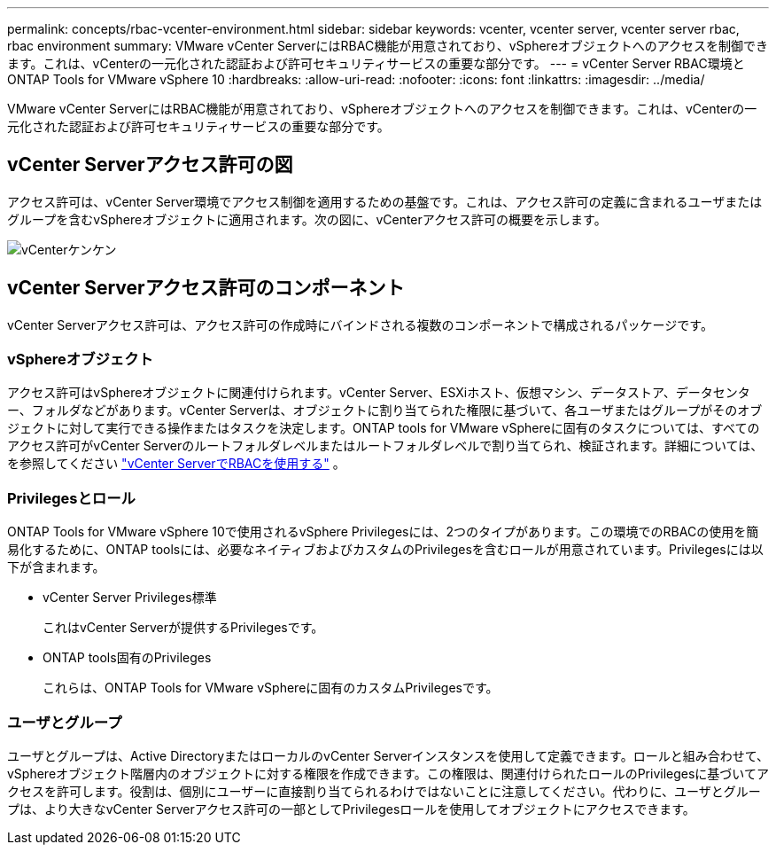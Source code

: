 ---
permalink: concepts/rbac-vcenter-environment.html 
sidebar: sidebar 
keywords: vcenter, vcenter server, vcenter server rbac, rbac environment 
summary: VMware vCenter ServerにはRBAC機能が用意されており、vSphereオブジェクトへのアクセスを制御できます。これは、vCenterの一元化された認証および許可セキュリティサービスの重要な部分です。 
---
= vCenter Server RBAC環境とONTAP Tools for VMware vSphere 10
:hardbreaks:
:allow-uri-read: 
:nofooter: 
:icons: font
:linkattrs: 
:imagesdir: ../media/


[role="lead"]
VMware vCenter ServerにはRBAC機能が用意されており、vSphereオブジェクトへのアクセスを制御できます。これは、vCenterの一元化された認証および許可セキュリティサービスの重要な部分です。



== vCenter Serverアクセス許可の図

アクセス許可は、vCenter Server環境でアクセス制御を適用するための基盤です。これは、アクセス許可の定義に含まれるユーザまたはグループを含むvSphereオブジェクトに適用されます。次の図に、vCenterアクセス許可の概要を示します。

image:vc-permission.png["vCenterケンケン"]



== vCenter Serverアクセス許可のコンポーネント

vCenter Serverアクセス許可は、アクセス許可の作成時にバインドされる複数のコンポーネントで構成されるパッケージです。



=== vSphereオブジェクト

アクセス許可はvSphereオブジェクトに関連付けられます。vCenter Server、ESXiホスト、仮想マシン、データストア、データセンター、フォルダなどがあります。vCenter Serverは、オブジェクトに割り当てられた権限に基づいて、各ユーザまたはグループがそのオブジェクトに対して実行できる操作またはタスクを決定します。ONTAP tools for VMware vSphereに固有のタスクについては、すべてのアクセス許可がvCenter Serverのルートフォルダレベルまたはルートフォルダレベルで割り当てられ、検証されます。詳細については、を参照してください link:../concepts/rbac-vcenter-use.html["vCenter ServerでRBACを使用する"] 。



=== Privilegesとロール

ONTAP Tools for VMware vSphere 10で使用されるvSphere Privilegesには、2つのタイプがあります。この環境でのRBACの使用を簡易化するために、ONTAP toolsには、必要なネイティブおよびカスタムのPrivilegesを含むロールが用意されています。Privilegesには以下が含まれます。

* vCenter Server Privileges標準
+
これはvCenter Serverが提供するPrivilegesです。

* ONTAP tools固有のPrivileges
+
これらは、ONTAP Tools for VMware vSphereに固有のカスタムPrivilegesです。





=== ユーザとグループ

ユーザとグループは、Active DirectoryまたはローカルのvCenter Serverインスタンスを使用して定義できます。ロールと組み合わせて、vSphereオブジェクト階層内のオブジェクトに対する権限を作成できます。この権限は、関連付けられたロールのPrivilegesに基づいてアクセスを許可します。役割は、個別にユーザーに直接割り当てられるわけではないことに注意してください。代わりに、ユーザとグループは、より大きなvCenter Serverアクセス許可の一部としてPrivilegesロールを使用してオブジェクトにアクセスできます。
